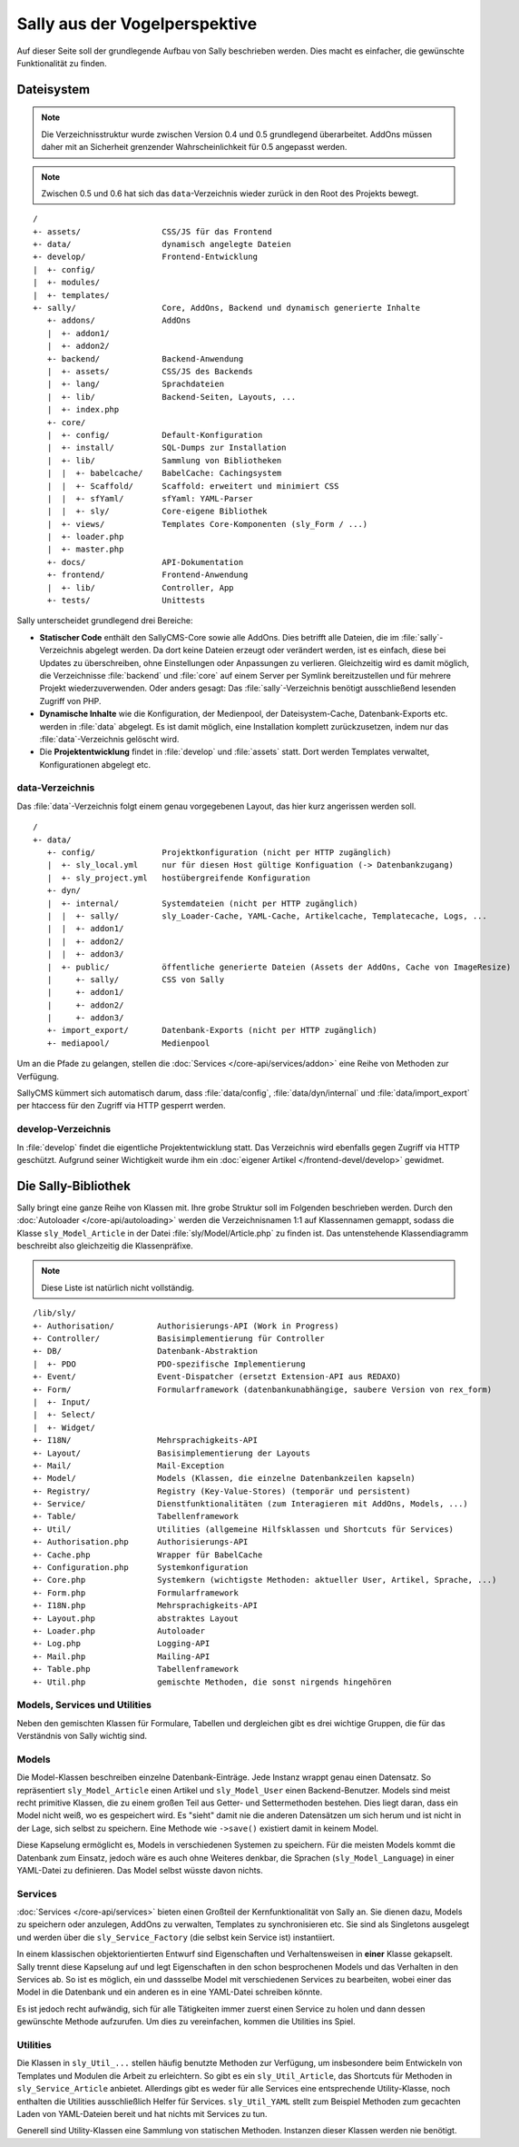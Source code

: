 Sally aus der Vogelperspektive
==============================

Auf dieser Seite soll der grundlegende Aufbau von Sally beschrieben werden. Dies
macht es einfacher, die gewünschte Funktionalität zu finden.

Dateisystem
-----------

.. note::

  Die Verzeichnisstruktur wurde zwischen Version 0.4 und 0.5 grundlegend
  überarbeitet. AddOns müssen daher mit an Sicherheit grenzender
  Wahrscheinlichkeit für 0.5 angepasst werden.

.. note::

  Zwischen 0.5 und 0.6 hat sich das ``data``-Verzeichnis wieder zurück in den
  Root des Projekts bewegt.

::

  /
  +- assets/                 CSS/JS für das Frontend
  +- data/                   dynamisch angelegte Dateien
  +- develop/                Frontend-Entwicklung
  |  +- config/
  |  +- modules/
  |  +- templates/
  +- sally/                  Core, AddOns, Backend und dynamisch generierte Inhalte
     +- addons/              AddOns
     |  +- addon1/
     |  +- addon2/
     +- backend/             Backend-Anwendung
     |  +- assets/           CSS/JS des Backends
     |  +- lang/             Sprachdateien
     |  +- lib/              Backend-Seiten, Layouts, ...
     |  +- index.php
     +- core/
     |  +- config/           Default-Konfiguration
     |  +- install/          SQL-Dumps zur Installation
     |  +- lib/              Sammlung von Bibliotheken
     |  |  +- babelcache/    BabelCache: Cachingsystem
     |  |  +- Scaffold/      Scaffold: erweitert und minimiert CSS
     |  |  +- sfYaml/        sfYaml: YAML-Parser
     |  |  +- sly/           Core-eigene Bibliothek
     |  +- views/            Templates Core-Komponenten (sly_Form / ...)
     |  +- loader.php
     |  +- master.php
     +- docs/                API-Dokumentation
     +- frontend/            Frontend-Anwendung
     |  +- lib/              Controller, App
     +- tests/               Unittests

Sally unterscheidet grundlegend drei Bereiche:

* **Statischer Code** enthält den SallyCMS-Core sowie alle AddOns. Dies betrifft
  alle Dateien, die im :file:`sally`-Verzeichnis abgelegt werden. Da dort keine
  Dateien erzeugt oder verändert werden, ist es einfach, diese bei Updates zu
  überschreiben, ohne Einstellungen oder Anpassungen zu verlieren. Gleichzeitig
  wird es damit möglich, die Verzeichnisse :file:`backend` und :file:`core` auf
  einem Server per Symlink bereitzustellen und für mehrere Projekt
  wiederzuverwenden. Oder anders gesagt: Das :file:`sally`-Verzeichnis benötigt
  ausschließend lesenden Zugriff von PHP.
* **Dynamische Inhalte** wie die Konfiguration, der Medienpool, der
  Dateisystem-Cache, Datenbank-Exports etc. werden in :file:`data` abgelegt. Es
  ist damit möglich, eine Installation komplett zurückzusetzen, indem nur das
  :file:`data`-Verzeichnis gelöscht wird.
* Die **Projektentwicklung** findet in :file:`develop` und :file:`assets` statt.
  Dort werden Templates verwaltet, Konfigurationen abgelegt etc.

data-Verzeichnis
^^^^^^^^^^^^^^^^

Das :file:`data`-Verzeichnis folgt einem genau vorgegebenen Layout, das hier
kurz angerissen werden soll.

::

  /
  +- data/
     +- config/              Projektkonfiguration (nicht per HTTP zugänglich)
     |  +- sly_local.yml     nur für diesen Host gültige Konfiguation (-> Datenbankzugang)
     |  +- sly_project.yml   hostübergreifende Konfiguration
     +- dyn/
     |  +- internal/         Systemdateien (nicht per HTTP zugänglich)
     |  |  +- sally/         sly_Loader-Cache, YAML-Cache, Artikelcache, Templatecache, Logs, ...
     |  |  +- addon1/
     |  |  +- addon2/
     |  |  +- addon3/
     |  +- public/           öffentliche generierte Dateien (Assets der AddOns, Cache von ImageResize)
     |     +- sally/         CSS von Sally
     |     +- addon1/
     |     +- addon2/
     |     +- addon3/
     +- import_export/       Datenbank-Exports (nicht per HTTP zugänglich)
     +- mediapool/           Medienpool

Um an die Pfade zu gelangen, stellen die :doc:`Services </core-api/services/addon>`
eine Reihe von Methoden zur Verfügung.

SallyCMS kümmert sich automatisch darum, dass :file:`data/config`,
:file:`data/dyn/internal` und :file:`data/import_export` per
htaccess für den Zugriff via HTTP gesperrt werden.

develop-Verzeichnis
^^^^^^^^^^^^^^^^^^^

In :file:`develop` findet die eigentliche Projektentwicklung statt. Das
Verzeichnis wird ebenfalls gegen Zugriff via HTTP geschützt. Aufgrund seiner
Wichtigkeit wurde ihm ein :doc:`eigener Artikel </frontend-devel/develop>`
gewidmet.

Die Sally-Bibliothek
--------------------

Sally bringt eine ganze Reihe von Klassen mit. Ihre grobe Struktur soll im
Folgenden beschrieben werden. Durch den :doc:`Autoloader </core-api/autoloading>`
werden die Verzeichnisnamen 1:1 auf Klassennamen gemappt, sodass die Klasse
``sly_Model_Article`` in der Datei :file:`sly/Model/Article.php` zu finden ist.
Das untenstehende Klassendiagramm beschreibt also gleichzeitig die
Klassenpräfixe.

.. note::

  Diese Liste ist natürlich nicht vollständig.

::

  /lib/sly/
  +- Authorisation/         Authorisierungs-API (Work in Progress)
  +- Controller/            Basisimplementierung für Controller
  +- DB/                    Datenbank-Abstraktion
  |  +- PDO                 PDO-spezifische Implementierung
  +- Event/                 Event-Dispatcher (ersetzt Extension-API aus REDAXO)
  +- Form/                  Formularframework (datenbankunabhängige, saubere Version von rex_form)
  |  +- Input/
  |  +- Select/
  |  +- Widget/
  +- I18N/                  Mehrsprachigkeits-API
  +- Layout/                Basisimplementierung der Layouts
  +- Mail/                  Mail-Exception
  +- Model/                 Models (Klassen, die einzelne Datenbankzeilen kapseln)
  +- Registry/              Registry (Key-Value-Stores) (temporär und persistent)
  +- Service/               Dienstfunktionalitäten (zum Interagieren mit AddOns, Models, ...)
  +- Table/                 Tabellenframework
  +- Util/                  Utilities (allgemeine Hilfsklassen und Shortcuts für Services)
  +- Authorisation.php      Authorisierungs-API
  +- Cache.php              Wrapper für BabelCache
  +- Configuration.php      Systemkonfiguration
  +- Core.php               Systemkern (wichtigste Methoden: aktueller User, Artikel, Sprache, ...)
  +- Form.php               Formularframework
  +- I18N.php               Mehrsprachigkeits-API
  +- Layout.php             abstraktes Layout
  +- Loader.php             Autoloader
  +- Log.php                Logging-API
  +- Mail.php               Mailing-API
  +- Table.php              Tabellenframework
  +- Util.php               gemischte Methoden, die sonst nirgends hingehören

Models, Services und Utilities
^^^^^^^^^^^^^^^^^^^^^^^^^^^^^^

Neben den gemischten Klassen für Formulare, Tabellen und dergleichen gibt es
drei wichtige Gruppen, die für das Verständnis von Sally wichtig sind.

Models
^^^^^^

Die Model-Klassen beschreiben einzelne Datenbank-Einträge. Jede Instanz wrappt
genau einen Datensatz. So repräsentiert ``sly_Model_Article`` einen Artikel und
``sly_Model_User`` einen Backend-Benutzer.
Models sind meist recht primitive Klassen, die zu einem großen Teil aus Getter-
und Settermethoden bestehen. Dies liegt daran, dass ein Model nicht weiß, wo es
gespeichert wird. Es "sieht" damit nie die anderen Datensätzen um sich herum und
ist nicht in der Lage, sich selbst zu speichern. Eine Methode wie ``->save()``
existiert damit in keinem Model.

Diese Kapselung ermöglicht es, Models in verschiedenen Systemen zu speichern.
Für die meisten Models kommt die Datenbank zum Einsatz, jedoch wäre es auch ohne
Weiteres denkbar, die Sprachen (``sly_Model_Language``) in einer YAML-Datei zu
definieren. Das Model selbst wüsste davon nichts.

Services
^^^^^^^^

:doc:`Services </core-api/services>` bieten einen Großteil der Kernfunktionalität
von Sally an. Sie dienen dazu, Models zu speichern oder anzulegen, AddOns zu
verwalten, Templates zu synchronisieren etc. Sie sind als Singletons ausgelegt
und werden über die ``sly_Service_Factory`` (die selbst kein Service ist)
instantiiert.

In einem klassischen objektorientierten Entwurf sind Eigenschaften und
Verhaltensweisen in **einer** Klasse gekapselt. Sally trennt diese Kapselung auf
und legt Eigenschaften in den schon besprochenen Models und das Verhalten in den
Services ab. So ist es möglich, ein und dassselbe Model mit verschiedenen
Services zu bearbeiten, wobei einer das Model in die Datenbank und ein anderen
es in eine YAML-Datei schreiben könnte.

Es ist jedoch recht aufwändig, sich für alle Tätigkeiten immer zuerst einen
Service zu holen und dann dessen gewünschte Methode aufzurufen. Um dies zu
vereinfachen, kommen die Utilities ins Spiel.

Utilities
^^^^^^^^^

Die Klassen in ``sly_Util_...`` stellen häufig benutzte Methoden zur Verfügung,
um insbesondere beim Entwickeln von Templates und Modulen die Arbeit zu
erleichtern. So gibt es ein ``sly_Util_Article``, das Shortcuts für Methoden in
``sly_Service_Article`` anbietet. Allerdings gibt es weder für alle Services
eine entsprechende Utility-Klasse, noch enthalten die Utilities ausschließlich
Helfer für Services. ``sly_Util_YAML`` stellt zum Beispiel Methoden zum
gecachten Laden von YAML-Dateien bereit und hat nichts mit Services zu tun.

Generell sind Utility-Klassen eine Sammlung von statischen Methoden. Instanzen
dieser Klassen werden nie benötigt.
